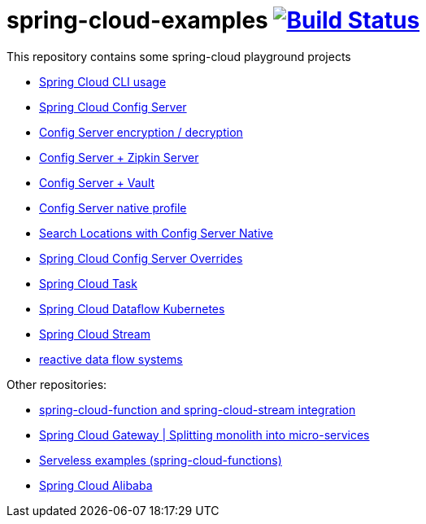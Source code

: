 = spring-cloud-examples image:https://travis-ci.org/daggerok/spring-cloud-examples.svg?branch=master["Build Status", link="https://travis-ci.org/daggerok/spring-cloud-examples"]

//tag::content[]

This repository contains some spring-cloud playground projects

- link:./spring-cloud-cli/[Spring Cloud CLI usage]
- link:01-spring-cloud-config-server/[Spring Cloud Config Server]
- link:01-config-server-encryption-decryption/[Config Server encryption / decryption]
- link:02-config-server-zipkin-server/[Config Server + Zipkin Server]
- link:03-config-server-vault/[Config Server + Vault]
- link:04-config-server-native/[Config Server native profile]
- link:04-native-search-locations/[Search Locations with Config Server Native]
- link:04-config-server-overrides/[Spring Cloud Config Server Overrides]
- link:05-spring-cloud-task/[Spring Cloud Task]
- link:06-spring-cloud-dataflow-kubernetes/[Spring Cloud Dataflow Kubernetes]
- link:07-spring-cloud-stream/[Spring Cloud Stream]
- link:reactive-data-flow-systems/[reactive data flow systems]

Other repositories:

- link:https://github.com/daggerok/spring-cloud-function-stream-integration[spring-cloud-function and spring-cloud-stream integration]
- link:https://github.com/daggerok/spring-cloud-gateway-example[Spring Cloud Gateway | Splitting monolith into micro-services]
- link:https://github.com/daggerok/serverless-examples[Serveless examples (spring-cloud-functions)]
- link:https://github.com/daggerok/alibaba-example[Spring Cloud Alibaba]

//end::content[]
